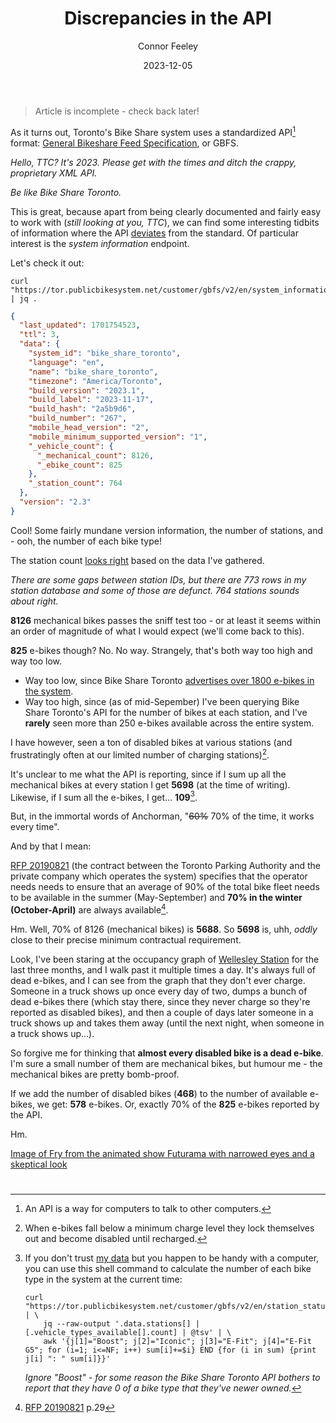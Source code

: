 #+title: Discrepancies in the API
#+author: Connor Feeley
#+date: 2023-12-05

#+begin_quote
Article is incomplete - check back later!
#+end_quote

As it turns out, Toronto's Bike Share system uses a standardized API[fn:3] format: [[https://gbfs.org/][General Bikeshare Feed Specification]], or GBFS.

#+begin_notes
/Hello, TTC? It's 2023. Please get with the times and ditch the crappy, proprietary XML API./

/Be like Bike Share Toronto./
#+end_notes

This is great, because apart from being clearly documented and fairly easy to work with (/still looking at you, TTC/), we can find some interesting tidbits of information where the API _deviates_ from the standard.
Of particular interest is the /system information/ endpoint.

Let's check it out:

#+begin_src shell
curl "https://tor.publicbikesystem.net/customer/gbfs/v2/en/system_information" | jq .
#+end_src

#+begin_src json
{
  "last_updated": 1701754523,
  "ttl": 3,
  "data": {
    "system_id": "bike_share_toronto",
    "language": "en",
    "name": "bike_share_toronto",
    "timezone": "America/Toronto",
    "build_version": "2023.1",
    "build_label": "2023-11-17",
    "build_hash": "2a5b9d6",
    "build_number": "267",
    "mobile_head_version": "2",
    "mobile_minimum_supported_version": "1",
    "_vehicle_count": {
      "_mechanical_count": 8126,
      "_ebike_count": 825
    },
    "_station_count": 764
  },
  "version": "2.3"
}
#+end_src

Cool! Some fairly mundane version information, the number of stations, and - ooh, the number of each bike type!

The station count [[https://bikes.cfeeley.org/visualization/station-list][looks right]] based on the data I've gathered.

#+begin_notes
/There are some gaps between station IDs, but there are 773 rows in my station database and some of those are defunct. 764 stations sounds about right./
#+end_notes

*8126* mechanical bikes passes the sniff test too - or at least it seems within an order of magnitude of what I would expect (we'll come back to this).

*825* e-bikes though? No. No way. Strangely, that's both way too high and way too low.
- Way too low, since Bike Share Toronto [[/city-stuff/freedom-of-information/toronto-foi-request][advertises over 1800 e-bikes in the system]].
- Way too high, since (as of mid-Sepember) I've been querying Bike Share Toronto's API for the number of bikes at each station, and I've *rarely* seen more than 250 e-bikes available across the entire system.

I have however, seen a ton of disabled bikes at various stations (and frustratingly often at our limited number of charging stations)[fn:2].

It's unclear to me what the API is reporting, since if I sum up all the mechanical bikes at every station I get *5698* (at the time of writing). Likewise, if I sum all the e-bikes, I get... *109*[fn:4].

But, in the immortal words of Anchorman, "+60%+ 70% of the time, it works every time".

And by that I mean:
#+begin_notes
[[https://www.toronto.ca/legdocs/mmis/2020/pa/bgrd/backgroundfile-141507.pdf][RFP 20190821]] (the contract between the Toronto Parking Authority and the private company which operates the system) specifies that the operator needs needs to ensure that an average of 90% of the total bike fleet needs to be available in the summer (May-September) and *70% in the winter (October-April)* are always available[fn:1].
#+end_notes

Hm. Well, 70% of 8126 (mechanical bikes) is *5688*. So *5698* is, uhh, /oddly/ close to their precise minimum contractual requirement.

Look, I've been staring at the occupancy graph of [[https://bikes.cfeeley.org/visualization/station-status?station-id=7001][Wellesley Station]] for the last three months, and I walk past it multiple times a day. It's always full of dead e-bikes, and I can see from the graph that they don't ever charge. Someone in a truck shows up once every day of two, dumps a bunch of dead e-bikes there (which stay there, since they never charge so they're reported as disabled bikes), and then a couple of days later someone in a truck shows up and takes them away (until the next night, when someone in a truck shows up...).

So forgive me for thinking that *almost every disabled bike is a dead e-bike*. I'm sure a small number of them are mechanical bikes, but humour me - the mechanical bikes are pretty bomb-proof.

If we add the number of disabled bikes (*468*) to the number of available e-bikes, we get:
*578* e-bikes. Or, exactly 70% of the *825* e-bikes reported by the API.

Hm.

[[file:images/NOTSUREIF.jpg][Image of Fry from the animated show Futurama with narrowed eyes and a skeptical look]]

* <<footnotes>>

[fn:1] [[https://www.toronto.ca/legdocs/mmis/2020/pa/bgrd/backgroundfile-141507.pdf][RFP 20190821]] p.29

[fn:2] When e-bikes fall below a minimum charge level they lock themselves out and become disabled until recharged.

[fn:3] An API is a way for computers to talk to other computers.

[fn:4] If you don't trust [[https://bikes.cfeeley.org/visualization/system-status?start-time=2023-12-04T12%3A00&end-time=2023-12-05T12%3A00][my data]] but you happen to be handy with a computer, you can use this shell command to calculate the number of each bike type in the system at the current time:

#+begin_src shell
curl "https://tor.publicbikesystem.net/customer/gbfs/v2/en/station_status" | \
    jq --raw-output '.data.stations[] | [.vehicle_types_available[].count] | @tsv' | \
    awk '{j[1]="Boost"; j[2]="Iconic"; j[3]="E-Fit"; j[4]="E-Fit G5"; for (i=1; i<=NF; i++) sum[i]+=$i} END {for (i in sum) {print j[i] ": " sum[i]}}'
#+end_src
/Ignore "Boost" - for some reason the Bike Share Toronto API bothers to report that they have 0 of a bike type that they've newer owned./

